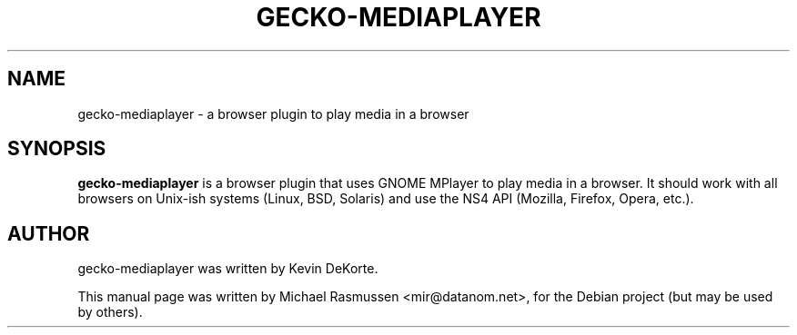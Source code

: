 .\"                                      Hey, EMACS: -*- nroff -*-
.TH GECKO-MEDIAPLAYER 1 "May  6, 2007"
.SH NAME
gecko-mediaplayer \- a browser plugin to play media in a browser
.SH SYNOPSIS
.B gecko-mediaplayer
is a browser plugin that uses GNOME MPlayer to play media
in a browser. It should work with all browsers on Unix-ish systems
(Linux, BSD, Solaris) and use the NS4 API (Mozilla, Firefox, Opera, etc.).
.SH AUTHOR
gecko-mediaplayer was written by Kevin DeKorte.
.PP
This manual page was written by Michael Rasmussen <mir@datanom.net>,
for the Debian project (but may be used by others).
